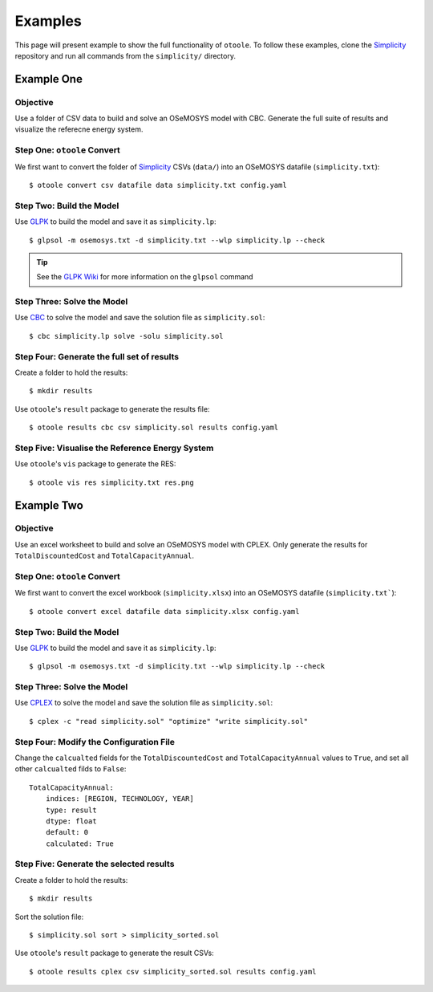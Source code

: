 .. _examples:

--------
Examples
--------

This page will present example to show the full functionality of ``otoole``.
To follow these examples, clone the Simplicity_ repository and run all commands
from the ``simplicity/`` directory.

Example One
-----------

Objective
~~~~~~~~~

Use a folder of CSV data to build and solve an OSeMOSYS model with CBC. Generate the full
suite of results and visualize the referecne energy system.

Step One: ``otoole`` Convert
~~~~~~~~~~~~~~~~~~~~~~~~~~~~
We first want to convert the folder of Simplicity_ CSVs (``data/``) into
an OSeMOSYS datafile (``simplicity.txt``)::

    $ otoole convert csv datafile data simplicity.txt config.yaml

Step Two: Build the Model
~~~~~~~~~~~~~~~~~~~~~~~~~
Use GLPK_ to build the model and save it as ``simplicity.lp``::

    $ glpsol -m osemosys.txt -d simplicity.txt --wlp simplicity.lp --check

.. TIP::
    See the `GLPK Wiki`_ for more information on the ``glpsol`` command

Step Three: Solve the Model
~~~~~~~~~~~~~~~~~~~~~~~~~~~
Use CBC_ to solve the model and save the solution file as ``simplicity.sol``::

    $ cbc simplicity.lp solve -solu simplicity.sol

Step Four: Generate the full set of results
~~~~~~~~~~~~~~~~~~~~~~~~~~~~~~~~~~~~~~~~~~~~~
Create a folder to hold the results::

    $ mkdir results

Use ``otoole``'s ``result`` package to generate the results file::

    $ otoole results cbc csv simplicity.sol results config.yaml

Step Five: Visualise the Reference Energy System
~~~~~~~~~~~~~~~~~~~~~~~~~~~~~~~~~~~~~~~~~~~~~~~~
Use ``otoole``'s ``vis`` package to generate the RES::

    $ otoole vis res simplicity.txt res.png

.. image:: _static/simplicity_res.png

Example Two
-----------

Objective
~~~~~~~~~

Use an excel worksheet to build and solve an OSeMOSYS model with CPLEX. Only
generate the results for ``TotalDiscountedCost`` and ``TotalCapacityAnnual``.

Step One: ``otoole`` Convert
~~~~~~~~~~~~~~~~~~~~~~~~~~~~
We first want to convert the excel workbook (``simplicity.xlsx``) into
an OSeMOSYS datafile (``simplicity.txt```)::

    $ otoole convert excel datafile data simplicity.xlsx config.yaml

Step Two: Build the Model
~~~~~~~~~~~~~~~~~~~~~~~~~
Use GLPK_ to build the model and save it as ``simplicity.lp``::

    $ glpsol -m osemosys.txt -d simplicity.txt --wlp simplicity.lp --check

Step Three: Solve the Model
~~~~~~~~~~~~~~~~~~~~~~~~~~~
Use CPLEX_ to solve the model and save the solution file as ``simplicity.sol``::

    $ cplex -c "read simplicity.sol" "optimize" "write simplicity.sol"

Step Four: Modify the Configuration File
~~~~~~~~~~~~~~~~~~~~~~~~~~~~~~~~~~~~~~~~
Change the ``calcualted`` fields for the ``TotalDiscountedCost`` and ``TotalCapacityAnnual``
values to ``True``, and set all other ``calcualted`` filds to ``False``::

    TotalCapacityAnnual:
        indices: [REGION, TECHNOLOGY, YEAR]
        type: result
        dtype: float
        default: 0
        calculated: True

Step Five: Generate the selected results
~~~~~~~~~~~~~~~~~~~~~~~~~~~~~~~~~~~~~~~~
Create a folder to hold the results::

    $ mkdir results

Sort the solution file::

    $ simplicity.sol sort > simplicity_sorted.sol

Use ``otoole``'s ``result`` package to generate the result CSVs::

    $ otoole results cplex csv simplicity_sorted.sol results config.yaml

.. _Simplicity: https://github.com/OSeMOSYS/simplicity
.. _GLPK: https://www.gnu.org/software/glpk/
.. _GLPK Wiki: https://en.wikibooks.org/wiki/GLPK/Using_GLPSOL
.. _CBC: https://github.com/coin-or/Cbc
.. _CPLEX: https://www.ibm.com/products/ilog-cplex-optimization-studio/cplex-optimizer
